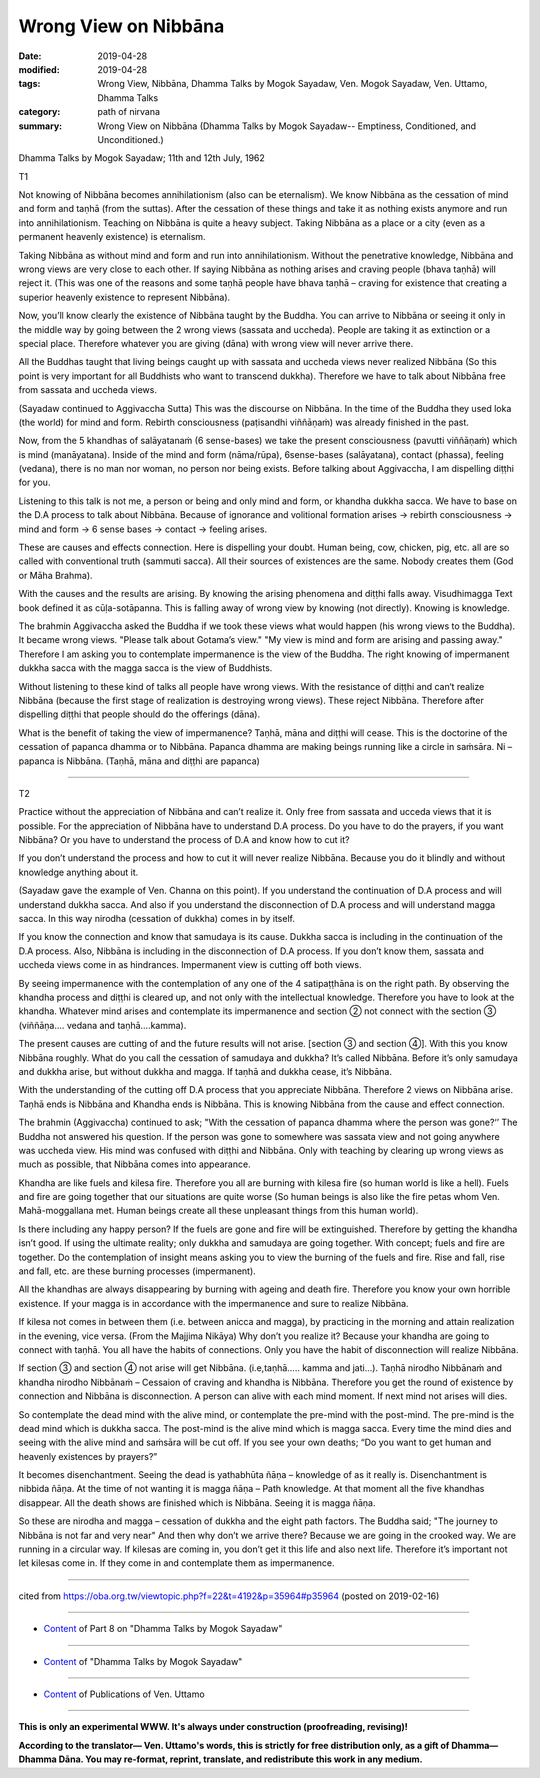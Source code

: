 ==========================================
Wrong View on Nibbāna
==========================================

:date: 2019-04-28
:modified: 2019-04-28
:tags: Wrong View, Nibbāna, Dhamma Talks by Mogok Sayadaw, Ven. Mogok Sayadaw, Ven. Uttamo, Dhamma Talks
:category: path of nirvana
:summary: Wrong View on Nibbāna (Dhamma Talks by Mogok Sayadaw-- Emptiness, Conditioned, and Unconditioned.)

Dhamma Talks by Mogok Sayadaw; 11th and 12th July, 1962

T1

Not knowing of Nibbāna becomes annihilationism (also can be eternalism). We know Nibbāna as the cessation of mind and form and taṇhā (from the suttas). After the cessation of these things and take it as nothing exists anymore and run into annihilationism. Teaching on Nibbāna is quite a heavy subject. Taking Nibbāna as a place or a city (even as a permanent heavenly existence) is eternalism. 

Taking Nibbāna as without mind and form and run into annihilationism. Without the penetrative knowledge, Nibbāna and wrong views are very close to each other. If saying Nibbāna as nothing arises and craving people (bhava taṇhā) will reject it. (This was one of the reasons and some taṇhā people have bhava taṇhā – craving for existence that creating a superior heavenly existence to represent Nibbāna). 

Now, you’ll know clearly the existence of Nibbāna taught by the Buddha. You can arrive to Nibbāna or seeing it only in the middle way by going between the 2 wrong views (sassata and uccheda). People are taking it as extinction or a special place. Therefore whatever you are giving (dāna) with wrong view will never arrive there. 

All the Buddhas taught that living beings caught up with sassata and uccheda views never realized Nibbāna (So this point is very important for all Buddhists who want to transcend dukkha). Therefore we have to talk about Nibbāna free from sassata and uccheda views.

(Sayadaw continued to Aggivaccha Sutta) This was the discourse on Nibbāna. In the time of the Buddha they used loka (the world) for mind and form. Rebirth consciousness (paṭisandhi viññāṇaṁ) was already finished in the past. 

Now, from the 5 khandhas of salāyatanaṁ (6 sense-bases) we take the present consciousness (pavutti viññāṇaṁ) which is mind (manāyatana). Inside of the mind and form (nāma/rūpa), 6sense-bases (salāyatana), contact (phassa), feeling (vedana), there is no man nor woman, no person nor being exists. Before talking about Aggivaccha, I am dispelling diṭṭhi for you. 

Listening to this talk is not me, a person or being and only mind and form, or khandha dukkha sacca. We have to base on the D.A process to talk about Nibbāna. Because of ignorance and volitional formation arises → rebirth consciousness → mind and form → 6 sense bases → contact → feeling arises. 

These are causes and effects connection. Here is dispelling your doubt. Human being, cow, chicken, pig, etc. all are so called with conventional truth (sammuti sacca). All their sources of existences are the same. Nobody creates them (God or Māha Brahma). 

With the causes and the results are arising. By knowing the arising phenomena and diṭṭhi falls away. Visudhimagga Text book defined it as cūḷa-sotāpanna. This is falling away of wrong view by knowing (not directly). Knowing is knowledge.

The brahmin Aggivaccha asked the Buddha if we took these views what would happen (his wrong views to the Buddha). It became wrong views. "Please talk about Gotama’s view." "My view is mind and form are arising and passing away." Therefore I am asking you to contemplate impermanence is the view of the Buddha. The right knowing of impermanent dukkha sacca with the magga sacca is the view of Buddhists. 

Without listening to these kind of talks all people have wrong views. With the resistance of diṭṭhi and can‘t realize Nibbāna (because the first stage of realization is destroying wrong views). These reject Nibbāna. Therefore after dispelling diṭṭhi that people should do the offerings (dāna). 

What is the benefit of taking the view of impermanence? Taṇhā, māna and diṭṭhi will cease. This is the doctorine of the cessation of papanca dhamma or to Nibbāna. Papanca dhamma are making beings running like a circle in saṁsāra. Ni – papanca is Nibbāna. (Taṇhā, māna and diṭṭhi are papanca)

------

T2

Practice without the appreciation of Nibbāna and can’t realize it. Only free from sassata and ucceda views that it is possible. For the appreciation of Nibbāna have to understand D.A process. Do you have to do the prayers, if you want Nibbāna? Or you have to understand the process of D.A and know how to cut it? 

If you don’t understand the process and how to cut it will never realize Nibbāna. Because you do it blindly and without knowledge anything about it.

(Sayadaw gave the example of Ven. Channa on this point). If you understand the continuation of D.A process and will understand dukkha sacca. And also if you understand the disconnection of D.A process and will understand magga sacca. In this way nirodha (cessation of dukkha) comes in by itself. 

If you know the connection and know that samudaya is its cause. Dukkha sacca is including in the continuation of the D.A process. Also, Nibbāna is including in the disconnection of D.A process. If you don’t know them, sassata and uccheda views come in as hindrances. Impermanent view is cutting off both views. 

By seeing impermanence with the contemplation of any one of the 4 satipaṭṭhāna is on the right path. By observing the khandha process and diṭṭhi is cleared up, and not only with the intellectual knowledge. Therefore you have to look at the khandha. Whatever mind arises and contemplate its impermanence and section ② not connect with the section ③ (viññāṇa…. vedana and taṇhā….kamma). 

The present causes are cutting of and the future results will not arise. [section ③ and section ④]. With this you know Nibbāna roughly. What do you call the cessation of samudaya and dukkha? It’s called Nibbāna. Before it’s only samudaya and dukkha arise, but without dukkha and magga. If taṇhā and dukkha cease, it’s Nibbāna.

With the understanding of the cutting off D.A process that you appreciate Nibbāna. Therefore 2 views on Nibbāna arise. Taṇhā ends is Nibbāna and Khandha ends is Nibbāna. This is knowing Nibbāna from the cause and effect connection. 

The brahmin (Aggivaccha) continued to ask; "With the cessation of papanca dhamma where the person was gone?‘’ The Buddha not answered his question. If the person was gone to somewhere was sassata view and not going anywhere was uccheda view. His mind was confused with diṭṭhi and Nibbāna. Only with teaching by clearing up wrong views as much as possible, that Nibbāna comes into appearance. 

Khandha are like fuels and kilesa fire. Therefore you all are burning with kilesa fire (so human world is like a hell). Fuels and fire are going together that our situations are quite worse (So human beings is also like the fire petas whom Ven. Mahā-moggallana met. Human beings create all these unpleasant things from this human world). 

Is there including any happy person? If the fuels are gone and fire will be extinguished. Therefore by getting the khandha isn’t good. If using the ultimate reality; only dukkha and samudaya are going together. With concept; fuels and fire are together. Do the contemplation of insight means asking you to view the burning of the fuels and fire. Rise and fall, rise and fall, etc. are these burning processes (impermanent). 

All the khandhas are always disappearing by burning with ageing and death fire. Therefore you know your own horrible existence. If your magga is in accordance with the impermanence and sure to realize Nibbāna. 

If kilesa not comes in between them (i.e. between anicca and magga), by practicing in the morning and attain realization in the evening, vice versa. (From the Majjima Nikāya) Why don’t you realize it? Because your khandha are going to connect with taṇhā. You all have the habits of connections. Only you have the habit of disconnection will realize Nibbāna.

If section ③ and section ④ not arise will get Nibbāna. (i.e,taṇhā….. kamma and jati…). Taṇhā nirodho Nibbānaṁ and khandha nirodho Nibbānaṁ – Cessaion of craving and khandha is Nibbāna. Therefore you get the round of existence by connection and Nibbāna is disconnection. A person can alive with each mind moment. If next mind not arises will dies. 

So contemplate the dead mind with the alive mind, or contemplate the pre-mind with the post-mind. The pre-mind is the dead mind which is dukkha sacca. The post-mind is the alive mind which is magga sacca. Every time the mind dies and seeing with the alive mind and saṁsāra will be cut off. If you see your own deaths; “Do you want to get human and heavenly existences by prayers?”

It becomes disenchantment. Seeing the dead is yathabhūta ñāṇa – knowledge of as it really is. Disenchantment is nibbida ñāṇa. At the time of not wanting it is magga ñāṇa – Path knowledge. At that moment all the five khandhas disappear. All the death shows are finished which is Nibbāna. Seeing it is magga ñāṇa. 

So these are nirodha and magga – cessation of dukkha and the eight path factors. The Buddha said; "The journey to Nibbāna is not far and very near" And then why don’t we arrive there? Because we are going in the crooked way. We are running in a circular way. If kilesas are coming in, you don’t get it this life and also next life. Therefore it’s important not let kilesas come in. If they come in and contemplate them as impermanence.

------

cited from https://oba.org.tw/viewtopic.php?f=22&t=4192&p=35964#p35964 (posted on 2019-02-16)

------

- `Content <{filename}pt08-content-of-part08%zh.rst>`__ of Part 8 on "Dhamma Talks by Mogok Sayadaw"

------

- `Content <{filename}content-of-dhamma-talks-by-mogok-sayadaw%zh.rst>`__ of "Dhamma Talks by Mogok Sayadaw"

------

- `Content <{filename}../publication-of-ven-uttamo%zh.rst>`__ of Publications of Ven. Uttamo

------

**This is only an experimental WWW. It's always under construction (proofreading, revising)!**

**According to the translator— Ven. Uttamo's words, this is strictly for free distribution only, as a gift of Dhamma—Dhamma Dāna. You may re-format, reprint, translate, and redistribute this work in any medium.**

..
  2019-04-26  create rst; post on 04-28